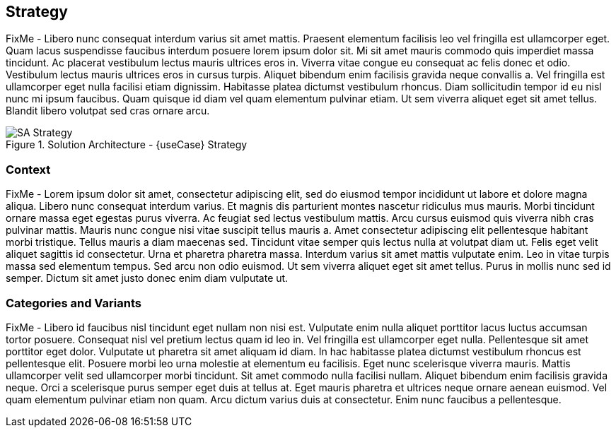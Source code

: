 
== Strategy

////
The strategy elements are typically used to model the strategic direction and choices of an enterprise, as far as the impact on its architecture is concerned. They can be used to express how the enterprise wants to create value for its stakeholders, the capabilities it needs for that, the resources needed to support these capabilities, and how it plans to configure and use these capabilities and resources to achieve its aims. Strategy elements are used to model the strategic direction and choices of the enterprise, whereas Business Layer elements are used to model the operational organization of an enterprise.
////

FixMe - Libero nunc consequat interdum varius sit amet mattis. Praesent elementum facilisis leo vel fringilla est ullamcorper eget. Quam lacus suspendisse faucibus interdum posuere lorem ipsum dolor sit. Mi sit amet mauris commodo quis imperdiet massa tincidunt. Ac placerat vestibulum lectus mauris ultrices eros in. Viverra vitae congue eu consequat ac felis donec et odio. Vestibulum lectus mauris ultrices eros in cursus turpis. Aliquet bibendum enim facilisis gravida neque convallis a. Vel fringilla est ullamcorper eget nulla facilisi etiam dignissim. Habitasse platea dictumst vestibulum rhoncus. Diam sollicitudin tempor id eu nisl nunc mi ipsum faucibus. Quam quisque id diam vel quam elementum pulvinar etiam. Ut sem viverra aliquet eget sit amet tellus. Blandit libero volutpat sed cras ornare arcu.

image::SA-Strategy.png[title="Solution Architecture - {useCase} Strategy", scaledwidth=80%]

=== Context

FixMe - Lorem ipsum dolor sit amet, consectetur adipiscing elit, sed do eiusmod tempor incididunt ut labore et dolore magna aliqua. Libero nunc consequat interdum varius. Et magnis dis parturient montes nascetur ridiculus mus mauris. Morbi tincidunt ornare massa eget egestas purus viverra. Ac feugiat sed lectus vestibulum mattis. Arcu cursus euismod quis viverra nibh cras pulvinar mattis. Mauris nunc congue nisi vitae suscipit tellus mauris a. Amet consectetur adipiscing elit pellentesque habitant morbi tristique. Tellus mauris a diam maecenas sed. Tincidunt vitae semper quis lectus nulla at volutpat diam ut. Felis eget velit aliquet sagittis id consectetur. Urna et pharetra pharetra massa. Interdum varius sit amet mattis vulputate enim. Leo in vitae turpis massa sed elementum tempus. Sed arcu non odio euismod. Ut sem viverra aliquet eget sit amet tellus. Purus in mollis nunc sed id semper. Dictum sit amet justo donec enim diam vulputate ut.

=== Categories and Variants

FixMe - Libero id faucibus nisl tincidunt eget nullam non nisi est. Vulputate enim nulla aliquet porttitor lacus luctus accumsan tortor posuere. Consequat nisl vel pretium lectus quam id leo in. Vel fringilla est ullamcorper eget nulla. Pellentesque sit amet porttitor eget dolor. Vulputate ut pharetra sit amet aliquam id diam. In hac habitasse platea dictumst vestibulum rhoncus est pellentesque elit. Posuere morbi leo urna molestie at elementum eu facilisis. Eget nunc scelerisque viverra mauris. Mattis ullamcorper velit sed ullamcorper morbi tincidunt. Sit amet commodo nulla facilisi nullam. Aliquet bibendum enim facilisis gravida neque. Orci a scelerisque purus semper eget duis at tellus at. Eget mauris pharetra et ultrices neque ornare aenean euismod. Vel quam elementum pulvinar etiam non quam. Arcu dictum varius duis at consectetur. Enim nunc faucibus a pellentesque.

